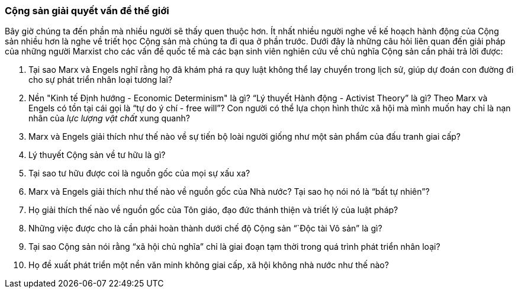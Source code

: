 === Cộng sản giải quyết vấn đề thế giới

Bây giờ chúng ta đến phần mà nhiều người sẽ thấy quen thuộc hơn. Ít nhất nhiều
người nghe về kế hoạch hành động của Cộng sản nhiều hơn là nghe về triết học
Cộng sản mà chúng ta đi qua ở phần trước. Dưới đây là những câu hỏi liên quan đến
giải pháp của những người Marxist cho các vấn đề quốc tế mà các bạn sinh viên nghiên
cứu về chủ nghĩa Cộng sản cần phải trả lời được:

****

. Tại sao Marx và Engels nghĩ rằng họ đã khám phá ra quy luật không thể lay chuyển
trong lịch sử, giúp dự đoán con đường đi cho sự phát triển nhân loại tương lai?

. Nền "Kinh tế Định hướng - Economic Determinism" là gì?
"`Lý thuyết Hành động - Activist Theory`" là gì?
Theo Marx và Engels có tồn tại cái gọi là "`tự do ý chí - free will`"?
Con người có thể lựa chọn hình thức xã hội mà mình muốn hay chỉ là nạn nhân của
_lực lượng vật chất_ xung quanh?

. Marx và Engels giải thích như thế nào về sự tiến bộ loài người giống như một
sản phẩm của đấu tranh giai cấp?

. Lý thuyết Cộng sản về tư hữu là gì?

. Tại sao tư hữu được coi là nguồn gốc của mọi sự xấu xa?

. Marx và Engels giải thích như thế nào về nguồn gốc của Nhà nước? Tại sao họ nói
nó là "`bất tự nhiên`"?

. Họ giải thích thế nào về nguồn gốc của Tôn giáo, đạo đức thánh thiện và triết
lý của luật pháp?

. Những việc được cho là cần phải hoàn thành dưới chế độ Cộng sản "``Độc tài Vô sản`"
là gì?

. Tại sao Cộng sản nói rằng "`xã hội chủ nghĩa`" chỉ là giai đoạn tạm thời trong
quá trình phát triển nhân loại?

. Họ đề xuất phát triển một nền văn minh không giai cấp, xã hội không nhà nước
như thế nào?

****
